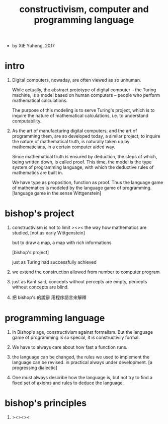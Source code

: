 #+title: constructivism, computer and programming language

- by XIE Yuheng, 2017

* intro

  1. Digital computers, nowaday, are often viewed as so unhuman.

     While actually, the abstract prototype of digital computer
     -- the Turing machine, is a model based on human computers
     -- people who perform mathematical calculations.

     The purpose of this modeling is to serve Turing's project,
     which is to inquire the nature of mathematical calculations,
     i.e. to understand computability.

  2. As the art of manufacturing digital computers,
     and the art of programming them, are so developed today,
     a similar project, to inquire the nature of mathematical truth,
     is naturally taken up by mathematicians,
     in a certain computer aided way.

     Since mathematical truth is ensured by deduction,
     the steps of which, being written down, is called proof.
     This time, the model is the type system of programming language,
     with which the deductive rules of mathematics are built in.

     We have type as proposition, function as proof.
     Thus the language game of mathematics is modeled by
     the language game of programming.
     [language game in the sense Wittgenstein]

* bishop's project

  1. constructivism is not to limit ><>< the way how mathematics are studied,
     [not as early Wittgenstein]

     but to draw a map, a map with rich informations

     [bishop's project]

     just as Turing had successfully achieved

  2. we extend the construction allowed
     from number to computer program

  3. just as Kant said,
     concepts without percepts are empty,
     percepts without concepts are blind.

  4. 把 bishop's 的說辭 用程序語言來解釋

* programming language

  1. In Bishop's age, constructivism against formalism.
     But the language game of programming is so special,
     it is constructivily formal.

  2. We have to always care about how fast a function runs.

  3. the language can be changed,
     the rules we used to implement the language can be revised.
     in practical always under development.
     [a progressing dialectic]

  4. One must always describe how the language is,
     but not try to find a fixed set of axioms and rules
     to deduce the language.

* bishop's principles

  1. ><><><
